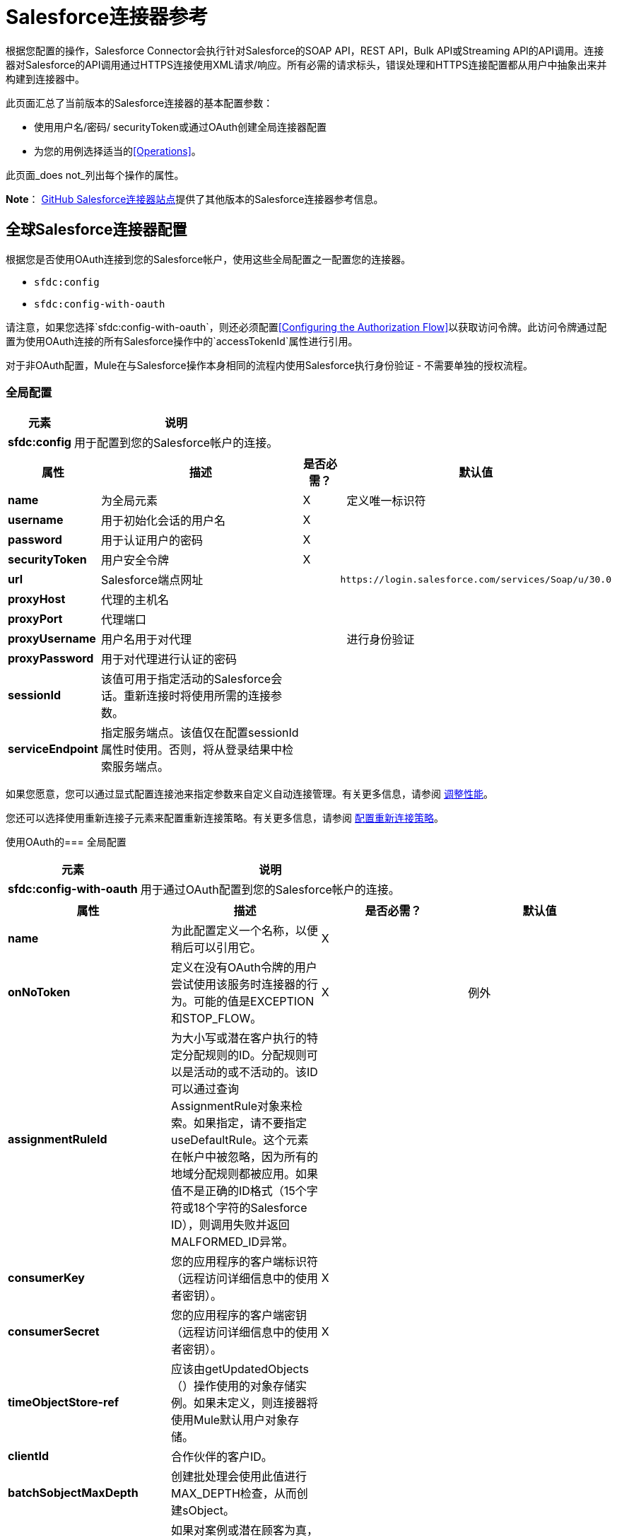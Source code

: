 =  Salesforce连接器参考

根据您配置的操作，Salesforce Connector会执行针对Salesforce的SOAP API，REST API，Bulk API或Streaming API的API调用。连接器对Salesforce的API调用通过HTTPS连接使用XML请求/响应。所有必需的请求标头，错误处理和HTTPS连接配置都从用户中抽象出来并构建到连接器中。

此页面汇总了当前版本的Salesforce连接器的基本配置参数：

* 使用用户名/密码/ securityToken或通过OAuth创建全局连接器配置
* 为您的用例选择适当的<<Operations>>。

此页面_does not_列出每个操作的属性。

*Note*： http://mulesoft.github.io/mule-salesforce-connector/[GitHub Salesforce连接器站点]提供了其他版本的Salesforce连接器参考信息。

== 全球Salesforce连接器配置

根据您是否使用OAuth连接到您的Salesforce帐户，使用这些全局配置之一配置您的连接器。

*  `sfdc:config`
*  `sfdc:config-with-oauth`

请注意，如果您选择`sfdc:config-with-oauth`，则还必须配置<<Configuring the Authorization Flow>>以获取访问令牌。此访问令牌通过配置为使用OAuth连接的所有Salesforce操作中的`accessTokenId`属性进行引用。

对于非OAuth配置，Mule在与Salesforce操作本身相同的流程内使用Salesforce执行身份验证 - 不需要单独的授权流程。

=== 全局配置

[%header%autowidth.spread]
|===
|元素 |说明
| *sfdc:config*  |用于配置到您的Salesforce帐户的连接。
|===

[%header%autowidth.spread]
|===
|属性 |描述 |是否必需？ |默认值
| *name*  |为全局元素 | X  | 
定义唯一标识符
| *username*  |用于初始化会话的用户名 | X  | 
| *password*  |用于认证用户的密码 | X  | 
| *securityToken*  |用户安全令牌 | X  | 
| *url*  | Salesforce端点网址 |   | `+https://login.salesforce.com/services/Soap/u/30.0+`
| *proxyHost*  |代理的主机名 |   | 
| *proxyPort*  |代理端口 |   | 
| *proxyUsername*  |用户名用于对代理 |   | 
进行身份验证
| *proxyPassword*  |用于对代理进行认证的密码 |   | 
| *sessionId*  |该值可用于指定活动的Salesforce会话。重新连接时将使用所需的连接参数。 |   | 
| *serviceEndpoint*  |指定服务端点。该值仅在配置sessionId属性时使用。否则，将从登录结果中检索服务端点。 |   | 
|===

如果您愿意，您可以通过显式配置连接池来指定参数来自定义自动连接管理。有关更多信息，请参阅 link:/mule-user-guide/v/3.6/tuning-performance[调整性能]。

您还可以选择使用重新连接子元素来配置重新连接策略。有关更多信息，请参阅 link:/mule-user-guide/v/3.6/configuring-reconnection-strategies[配置重新连接策略]。

使用OAuth的=== 全局配置

[%header%autowidth.spread]
|===
|元素 |说明
| *sfdc:config-with-oauth*  |用于通过OAuth配置到您的Salesforce帐户的连接。
|===

[%header,cols="4*"]
|===
|属性 |描述 |是否必需？ |默认值
| *name*  |为此配置定义一个名称，以便稍后可以引用它。 | X  | 
| *onNoToken*  |定义在没有OAuth令牌的用户尝试使用该服务时连接器的行为。可能的值是EXCEPTION和STOP_FLOW。   | X  |例外
| *assignmentRuleId*  |为大小写或潜在客户执行的特定分配规则的ID。分配规则可以是活动的或不活动的。该ID可以通过查询AssignmentRule对象来检索。如果指定，请不要指定useDefaultRule。这个元素在帐户中被忽略，因为所有的地域分配规则都被应用。如果值不是正确的ID格式（15个字符或18个字符的Salesforce ID），则调用失败并返回MALFORMED_ID异常。 |   | 
| *consumerKey*  |您的应用程序的客户端标识符（远程访问详细信息中的使用者密钥）。 | X  | 
| *consumerSecret*  |您的应用程序的客户端密钥（远程访问详细信息中的使用者密钥）。 | X  | 
| *timeObjectStore-ref*  |应该由getUpdatedObjects（）操作使用的对象存储实例。如果未定义，则连接器将使用Mule默认用户对象存储。 |   | 
| *clientId*  |合作伙伴的客户ID。 |   | 
| *batchSobjectMaxDepth*  |创建批处理会使用此值进行MAX_DEPTH检查，从而创建sObject。 |   | 
| *useDefaultRule* a |
如果对案例或潜在顾客为真，则连接器将使用默认（活动）分配规则。如果某个帐户属实，则应用所有地区分配规则;如果帐户为false，则不会分配任何地区规则。

如果将此属性设置为true，则不要指定assignmentRuleId。

  |   |假
| *allowFieldTruncationSupport* a |
如果为true，则连接器会截短太长的字段值，这是API版本14.0及更低版本中的行为。

如果为false（默认），则行为不变。如果字符串或textarea值太大，则操作失败，并显示错误代码STRING_TOO_LONG。

  |   |假
|===

==== 自定义回叫网址

OAuth需要回调配置。 Salesforce会在用户通过身份验证后自动调用回调端点，并授予连接器访问其私人信息的权限。

[%header%autowidth.spread]
|===
|子元素 |描述
| *sfdc:oauth-callback-config*  |用于配置回叫网址。
|===

[%header%autowidth.spread]
|===
|属性 |描述 |是否必需？ |默认值
| *domain*  |托管OAuth回调的端点域。在制作时，这是您的应用程序托管的域名。 | X  | 
| *localPort*  |托管授权流的端口。这是您的HTTP端点托管的端口。 | X  | 
| *remotePort*  |托管OAuth回调的端点的端口。 |   | 
| *path*  |您的OAuth回调托管的端点路径。 |   | 
| *connector-ref*  |引用全局HTTP连接器，sfdc：oauth-callback-config元素从中借用配置细节。如果指定，则sfdc：oauth-callback-config使用引用的连接器。 |   | 
| *defaultAccessTokenId*  | Mule使用这个值来命名一个存储令牌ID的对象存储变量。您可以将此属性设置为表达式，以避免在多个用户访问同一个帐户时覆盖令牌ID。 |   | 
| *async*  |确定回调是同步执行（默认）还是异步执行。 |   | false
|===

例：

[source, xml, linenums]
----
<sfdc:oauth-callback-config domain="localhost" localPort="8081" remotePort="8081" path="oauthcallback"/>
----

==== 自定义对象存储

Salesforce连接器可以自动保存和恢复访问令牌。连接器使用访问令牌标识符作为密钥在默认用户对象库或用户定义对象库中存储获取的访问令牌，刷新令牌和任何其他相关信息。

要配置现有的用户定义的对象库，请在您的应用程序中包含**sfdc:object-store-config**，并配置**objectStore-ref**属性以引用现有对象库的名称。如果您已经配置了一个对象存储库，并且您希望使用该存储库来存取您的访问权限和刷新令牌，请使用此配置。

[%header%autowidth.spread]
|====
|可选子元素 |描述
| *sfdc:oauth-store-config*  |用于定义自定义对象存储以保留访问和刷新标记。
|====

[%header%autowidth.spread]
|====
|属性 |描述 |是否必需？ |默认值
| *objectStore-ref*  |您希望持久存取和刷新令牌的对象库的名称。 | X  | 
|====

==== 配置授权流程

配置为使用OAuth的每个Salesforce连接器都有一个称为*accessTokenId*的额外属性，它是授权连接器的用户的标识。为了获得访问令牌标识，您需要先在单独的授权流程中调用*authorize*操作。此流程必须由HTTP入站端点和*sfdc:authorize*元素组成，如图所示。

[source, xml, linenums]
----
<flow name="authorizationAndAuthenticationFlow">
        <http:inbound-endpoint host="localhost" port="8081" path="oauth-authorize" />
        <sfdc:authorize/>
    </flow>
----

sfdc：authorize元素支持以下属性。

[%header,cols="4*"]
|===
|属性 |描述 |是否必需？ |默认值
| *display* a |
用于将登录页面定制为用户的设备类型。有效值是：

* 页面 - 整页授权屏幕。如果没有指定，这是默认值。
* 弹出窗口 - 为现代Web浏览器弹出窗口优化的紧凑对话框。
* 触摸移动优化对话框。
针对不支持触摸屏的智能手机的* 移动设备优化对话框。

  | X  |页
| *immediate* a |
确定是否提示用户登录和批准。

* 如果设置为true，并且用户当前已登录并且之前已批准该应用程序，则批准步骤将被跳过。
* 如果设置为true并且用户未登录或以前未批准应用程序，则会话立即以immediate_unsuccessful错误代码终止。

  |   |假
| *prompt*  |指定授权服务器如何提示用户进行重新认证和重新认证。 |   | 
| *authorizationUrl*  |资源所有者重定向的授权给连接器的URL。 |   | `+https://test.salesforce.com/services/oauth2/authorize+`
| *accessTokenUrl*  |用户可以获取访问令牌的网址。 |   | `+https://test.salesforce.com/services/oauth2/token+`
|===

通过浏览器调用此入站端点将启动OAuth舞蹈，将用户重定向到Salesforce授权页面并创建回叫端点，以便Salesforce在用户通过身份验证并正确授权连接器后可以回拨。一旦回调被调用，连接器会自动发出一个访问令牌标识符，Mule使用密钥*OAuthAccessTokenId*进行保存。连接器自动将OAuthAccessTokenId设置为授权调用完成后所有消息处理器可用的流变量。授权流程之后的所有Salesforce连接器操作都需要*accessTokenId*作为操作的参数。指定表达式`#[flowVars.OAuthAccessTokenId]`，如以下示例所示，以提供此参数。

[source, xml, linenums]
----
...
<sfdc:query config-ref="mySalesforceConfig" query="SELECT Id FROM Account" accessTokenId="#[flowVars.OAuthAccessTokenId]"/>
...
----

== 操作

以下操作定义您希望通过Salesforce SOAP API，REST API，Bulk API或Streaming API执行的交互。请注意，Salesforce连接器不公开这些Salesforce API的所有可能操作。在某些情况下，下面选定的操作也会从相应API调用的最小值修改，以更改返回类型。有关更多信息，请参阅返回类型描述列。

[TIP]
点击列标题按您的首选列按字母顺序对操作进行排序。

[%header,cols="5*"]
|===
|具有链接到完整引用的 | XML元素 |描述 | Salesforce API文档 |返回类型描述
| *Authorize*  | `sfdc:authorize` |仅与OAuth配置的连接器相关。如果连接器尚未获得授权，授权操作将重定向到服务提供商，以便用户授权连接器。请参阅上面的<<Configuring the Authorization Flow>>。一个|
REST API

http://www.salesforce.com/us/developer/docs/api_rest/Content/intro_understanding_web_server_oauth_flow.htm[了解Web服务器OAuth流程]

  | N / A
| *Unauthorize*  | `sfdc:unauthorize` |仅与OAuth配置的连接器相关。将连接器的状态重置回非授权状态。一个|
REST API

http://www.salesforce.com/us/developer/docs/api_rest/Content/intro_understanding_web_server_oauth_flow.htm[了解Web服务器OAuth流程]

  | N / A
| *Abort job*  | `sfdc:abort-job` |根据ID取消开放工作。一个|
批量API

http://www.salesforce.com/us/developer/docs/api_asynch/Content/asynch_api_jobs_abort.htm[中止工作]

  |标识中止作业的JobInfo。
| *Batch info*  | `sfdc:batch-info` |访问提交的BatchInfo的最新BatchInfo。一个|
批量API

http://www.salesforce.com/us/developer/docs/api_asynch/Content/asynch_api_batches_get_info.htm[获取批量信息]

  |表示批处理作业结果状态的最新BatchInfo。
| *Batch result*  | `sfdc:batch-result` |访问提交的BatchInfo的com.sforce.async.BatchResult。一个|
批量API

http://www.salesforce.com/us/developer/docs/api_asynch/Content/asynch_api_batches_get_results.htm[获得批量结果]

  | com.sforce.async。 BatchResult表示批处理作业结果的结果。
| *Batch result stream*  | `sfdc:batch-result-stream` |访问提交的BatchInfo的com.sforce.async.BatchResult。一个|
批量API

http://www.salesforce.com/us/developer/docs/api_asynch/Content/asynch_api_batches_get_results.htm[获得批量结果]

  |代表批处理作业结果的结果的java.io.InputStream。
| *Close job*  | `sfdc:close-job` |根据ID关闭一个开放的Job。一个|
批量API

http://www.salesforce.com/us/developer/docs/api_asynch/Content/asynch_api_jobs_close.htm[关闭工作]

  |标识关闭的Job的JobInfo。
| *Convert lead*  | `sfdc:convert-lead` |将潜在客户转换为账户，联系人或（可选）机会。一个|
SOAP API

http://www.salesforce.com/us/developer/docs/api/Content/sforce_api_calls_convertlead.htm[convertLead（）]

  |一个`LeadConvertResult`对象。
| *Create*  | `sfdc:create` |向您组织的数据添加一条或多条新记录。一个|
SOAP API

http://www.salesforce.com/us/developer/docs/api/Content/sforce_api_calls_create.htm[创建（）]

  |如果async为false，则为`SaveResult`的数组。
| *Create batch*  | `sfdc:create-batch` |使用指定作业中的给定对象创建批处理。一个|
批量API

http://www.salesforce.com/us/developer/docs/api_asynch/Content/asynch_api_batches_create.htm[将批次添加到作业]

  | com.sforce.async。 BatchInfo标识批处理作业。
| *Create batch for query*  | `sfdc:create-batch-for-query` |使用给定的查询创建批处理。一个|
批量API

http://www.salesforce.com/us/developer/docs/api_asynch/Content/asynch_api_batches_create.htm[将批次添加到作业]

  |标识批处理作业的BatchInfo。
| *Create batch stream*  | `sfdc:create-batch-stream` |使用给定的流在指定的Job内创建一个批处理。一个|
批量API

http://www.salesforce.com/us/developer/docs/api_asynch/Content/asynch_api_batches_create.htm[将批次添加到作业]

  | com.sforce.async。 BatchInfo标识批处理作业。
| *Create bulk*  | `sfdc:create-bulk` |向您组织的数据添加一条或多条新记录。一个|
批量API

http://www.salesforce.com/us/developer/docs/api_asynch/Content/asynch_api_batches_create.htm[将批次添加到作业]

  |标识批处理作业的BatchInfo。
| *Create job*  | `sfdc:create-job` |创建作业，以便通过批量API操作执行一个或多个批次。一个|
批量API

http://www.salesforce.com/us/developer/docs/api_asynch/Content/asynch_api_jobs_create.htm[创建一个新的工作]

  | com.sforce.async。标识创建的作业的JobInfo。
| *Create single*  | `sfdc:create-single` |向组织的数据添加一条新记录。一个|
SOAP API

http://www.salesforce.com/us/developer/docs/api/Content/sforce_api_calls_create.htm[创建（）]

  |一组SaveResult
| *Delete*  | `sfdc:delete`  |从组织数据中删除一条或多条记录。一个|
SOAP API

http://www.salesforce.com/us/developer/docs/api/Content/sforce_api_calls_delete.htm[删除（）]

| `DeleteResult`的数组
| *Describe global*  | `sfdc:describe-global`  |检索组织数据的可用对象列表。一个|
SOAP API

http://www.salesforce.com/us/developer/docs/api/Content/sforce_api_calls_describeglobal.htm[describeGlobal（）]

  | A `DescribeGlobalResult`
| *Describe sObject*  | `sfdc:describe-sobject`  |描述指定对象的元数据（字段列表和对象属性）。一个|
SOAP API

http://www.salesforce.com/us/developer/docs/api/Content/sforce_api_calls_describesobject.htm[describeSObject（）]

| `DescribeSObjectResult`
通过回收站，您可以查看和还原最近删除的记录30天，然后才能永久删除它们。一个|
SOAP API

http://www.salesforce.com/us/developer/docs/api/Content/sforce_api_calls_emptyrecyclebin.htm[emptyRecycleBin（）]

  | `EmptyRecycleBinResult`的列表
| *Get deleted*  | `sfdc:get-deleted`  |检索从现在到现在持续时间之间已删除的单个记录的列表。一个|
SOAP API

http://www.salesforce.com/us/developer/docs/api/Content/sforce_api_calls_getdeleted.htm[getDeleted（）]

  | `GetDeletedResult`
| *Get deleted range*  | `sfdc:get-deleted-range`  |检索在指定对象的给定时间范围内已删除的单个记录的列表。一个|
SOAP API

http://www.salesforce.com/us/developer/docs/api/Content/sforce_api_calls_getdeletedrange.htm[getDeletedRange（）]

  | `GetDeletedResult`
| *Get server timestamp*  | `sfdc:get-server-timestamp`  |从API获取当前系统时间戳（协调世界时（UTC）时区）。一个|
SOAP API

http://www.salesforce.com/us/developer/docs/api/Content/sforce_api_calls_getservertimestamp.htm[getServerTimestamp（）]

带有当前时间戳的日历  |。
| *Get updated*  | `sfdc:get-updated`  |检索已在现在范围内更新的单个记录列表。一个|
SOAP API

http://www.salesforce.com/us/developer/docs/api/Content/sforce_api_calls_getupdated.htm[getUpdated（）]

包含GetUpdatedResult对象数组的GetUpdatedResult对象包含每个创建或更新的对象的ID和创建或更新它的日期/时间（协调世界时（UTC）时区）的  {{1}分别。
| *Get updated objects*  | `sfdc:get-updated-objects`  |检查上次调用此方法的时间戳，然后检索在之间更新的记录列表，现在。第一次调用时，该方法使用配置`getUpdatedObjects from [currentTime-window] to [ currentTime ]`调用API，然后将`[ currentTime ] `存储在对象库中作为时间戳。所有使用此方法的后续调用均使用此配置：`getUpdatedObjects from [storedValue] to [currentTime]`。为了重置上次更新的时间，请调用resetUpdatedObjectsTimestamp，如下所述。一个|
SOAP API

http://www.salesforce.com/us/developer/docs/api/Content/sforce_api_calls_getupdated.htm[getUpdated（）]

  |列出计算出的时间范围内的更新对象。
| *Get updated range*  | `sfdc:get-updated-range`  |检索在给定时间范围内为指定对象创建/更新的单个记录列表。一个|
SOAP API

http://www.salesforce.com/us/developer/docs/api/Content/sforce_api_calls_getupdatedrange.htm[getUpdatedRange（）]

  | `GetUpdatedResult`
| *Get user info*  | `sfdc:get-user-info`  |为与当前会话关联的用户检索个人信息。一个|
SOAP API

http://www.salesforce.com/us/developer/docs/api/Content/sforce_api_calls_getuserinfo.htm[getUserInfo（）]

  | `GetUserInfoResult`
| *Hard delete bulk*  | `sfdc:hard-delete-bulk`  |从组织数据中删除一条或多条记录。一个|
批量API

http://www.salesforce.com/us/developer/docs/api_asynch/Content/asynch_api_batches_create.htm[将批次添加到作业]

  |标识批处理作业的BatchInfo。
|  *Paginated query*  | `sfdc:paginated-query`  |弃用。针对指定对象执行分页查询并返回符合指定条件的数据。一个|
SOAP API

http://www.salesforce.com/us/developer/docs/api/Content/sforce_api_calls_query.htm[查询（）]

  | `QueryResultObject`与查询的结果或null。
| *Publish topic*  | `sfdc:publish-topic`  |创建表示查询的主题，该查询是向组织中的记录通知监听者的基础。一个|
流

http://www.salesforce.com/us/developer/docs/api_streaming/Content/pushtopic.htm[推主题]

  | N / A
| *Query*  | `sfdc:query`  |针对指定对象执行分页查询并返回符合指定条件的数据。一个|
SOAP API

http://www.salesforce.com/us/developer/docs/api/Content/sforce_api_calls_query.htm[查询（）]

  |一系列SObjects
| *Query all*  | `sfdc:query-all`  |从指定对象中检索数据，不管它们是否已被删除或存档。一个|
SOAP API

http://www.salesforce.com/us/developer/docs/api/Content/sforce_api_calls_queryall.htm[queryAll（）]

  |一系列SObjects。
| *Query result stream*  | `sfdc:query-result-stream`  |使用提交的BatchInfo的查询结果返回InputStream。在内部，包含在序列中的InputStreams将被按需请求（延迟加载）。一个|
批量API

http://www.salesforce.com/us/developer/docs/api_asynch/Content/asynch_api_batches_get_results.htm[获得批量结果]

  | InputStream与批处理的结果。
| *Query single*  | `sfdc:query-single`  |对指定对象执行查询并返回与指定条件匹配的第一条记录。一个|
SOAP API

http://www.salesforce.com/us/developer/docs/api/Content/sforce_api_calls_query.htm[查询（）]

  |一个SObject。
| *Reset updated objects timestamp*  | `sfdc:reset-updated-objects-timestamp`  |重置上次更新对象的时间戳。调用此方法后，getUpdatedObjects方法设置的初始时间戳记（如果已设置）将被清除。 | N / A  | 
| *Retrieve*  | `sfdc:retrieve`  |根据指定的ID检索一个或多个记录。一个|
SOAP API

http://www.salesforce.com/us/developer/docs/api/Content/sforce_api_calls_retrieve.htm[检索（）]

  |一系列SObjects。
| *Search*  | `sfdc:search`  |使用Salesforce对象搜索语言搜索对象。使用Salesforce UI内的搜索框进行模仿。一个|
SOAP API

http://www.salesforce.com/us/developer/docs/api/Content/sforce_api_calls_search.htm[搜索（）]

  |一系列SObjects。
| *Set password*  | `sfdc:set-password`  |将用户或SelfServiceUser的密码更改为您指定的值。一个|
SOAP API

http://www.salesforce.com/us/developer/docs/api/Content/sforce_api_calls_setpassword.htm[设置密码（）]

  | N / A
| *Subscribe topic*  | `sfdc:subscribe-topic`  |订阅主题。要使用此操作，请将连接器作为流中的第一项。一个|
流

http://www.salesforce.com/us/developer/docs/api_streaming/index_Left.htm[流媒体API]

  | org.mule.api.callback。 StopSourceCallback
| *Update*  | `sfdc:update`  |更新组织数据中的一个或多个现有记录。一个|
SOAP API

http://www.salesforce.com/us/developer/docs/api/Content/sforce_api_calls_update.htm[更新（）]

  |一组SaveResult。
| *Update bulk*  | `sfdc:update-bulk`  |更新组织数据中的一个或多个现有记录。一个|
批量API

http://www.salesforce.com/us/developer/docs/api_asynch/Content/asynch_api_batches_create.htm[将批次添加到作业]

  |标识批处理作业的BatchInfo。
| *Update single*  | `sfdc:update-single`  |更新组织数据中的一条记录。一个|
SOAP API

http://www.salesforce.com/us/developer/docs/api/Content/sforce_api_calls_update.htm[更新（）]

  | SaveResult。
插入同类对象列表：创建新记录并更新现有记录，使用自定义字段确定是否存在已存在的记录。| *Upsert*  | `sfdc:upsert` {{4}记录。一个|
SOAP API

http://www.salesforce.com/us/developer/docs/api/Content/sforce_api_calls_upsert.htm[UPSERT（）]

  | `UpsertResult`的列表，每个传递的对象一个。
插入同类对象列表：创建新记录并更新现有记录，使用自定义字段确定存在的现有记录记录。在大多数情况下，为`create(String, List, Map)`优先选择`upsert(String, String, List, Map)`，以避免产生不需要的重复记录。一个|
批量API

http://www.salesforce.com/us/developer/docs/api_asynch/Content/asynch_api_batches_create.htm[将批次添加到作业]

  |标识批处理作业的BatchInfo。
|===

== 另请参阅

* 所有属性的完整文档可以在 http://mulesoft.github.io/mule-salesforce-connector/[github上的参考索引]中找到。
* 请参阅您的运营所遵循的标准 http://www.salesforce.com/us/developer/docs/officetoolkit/Content/sforce_api_objects_list.htm[Salesforce对象]的表格。
* 访问Salesforce.com的 http://www.salesforce.com/us/developer/docs/api/[SOAP API]， http://www.salesforce.com/us/developer/docs/api_asynch/[批量API]和 http://www.salesforce.com/us/developer/docs/api_streaming/[流媒体API]文档。
* 访问 link:/mule-user-guide/v/3.7/salesforce-connector[Salesforce连接器]的说明性文档。
